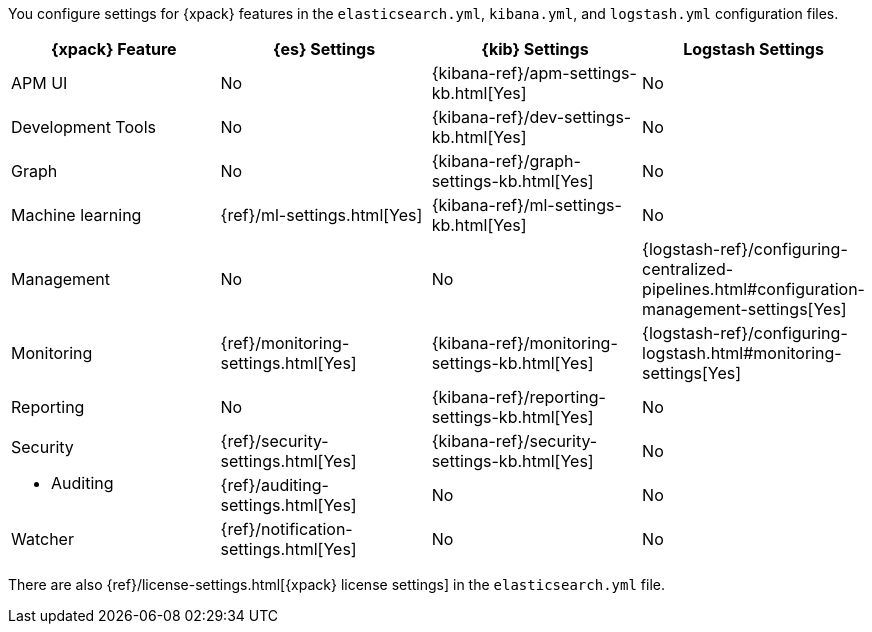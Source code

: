 You configure settings for {xpack} features in the `elasticsearch.yml`,
`kibana.yml`, and `logstash.yml` configuration files.

[options="header", cols="a,d,d,d"]
|=======================
|{xpack} Feature   |{es} Settings                         |{kib} Settings                                |Logstash Settings
|APM UI            |No                                    |{kibana-ref}/apm-settings-kb.html[Yes]        |No
|Development Tools |No                                    |{kibana-ref}/dev-settings-kb.html[Yes]        |No
|Graph             |No                                    |{kibana-ref}/graph-settings-kb.html[Yes]      |No
|Machine learning  |{ref}/ml-settings.html[Yes]           |{kibana-ref}/ml-settings-kb.html[Yes]         |No
|Management        |No                                    |No                                            |{logstash-ref}/configuring-centralized-pipelines.html#configuration-management-settings[Yes]
|Monitoring        |{ref}/monitoring-settings.html[Yes]   |{kibana-ref}/monitoring-settings-kb.html[Yes] |{logstash-ref}/configuring-logstash.html#monitoring-settings[Yes]
|Reporting         |No                                    |{kibana-ref}/reporting-settings-kb.html[Yes]  |No
.2+|Security

* Auditing
                   |{ref}/security-settings.html[Yes]     |{kibana-ref}/security-settings-kb.html[Yes]   |No
                   |{ref}/auditing-settings.html[Yes]     |No                                            |No
|Watcher           |{ref}/notification-settings.html[Yes] |No                                            |No
|=======================

There are also {ref}/license-settings.html[{xpack} license settings] in the
`elasticsearch.yml` file.
